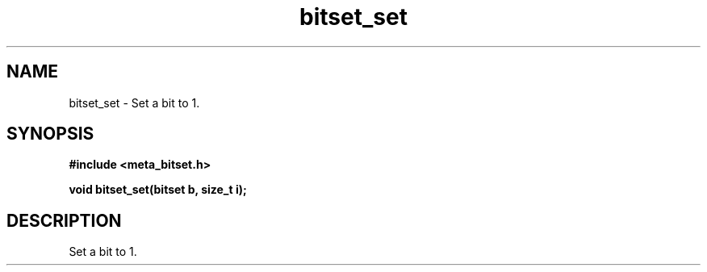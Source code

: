 .TH bitset_set 3 2016-01-30 "" "The Meta C Library"
.SH NAME
bitset_set \- Set a bit to 1.
.SH SYNOPSIS
.B #include <meta_bitset.h>
.sp
.BI "void bitset_set(bitset b, size_t i);

.SH DESCRIPTION
Set a bit to 1.
